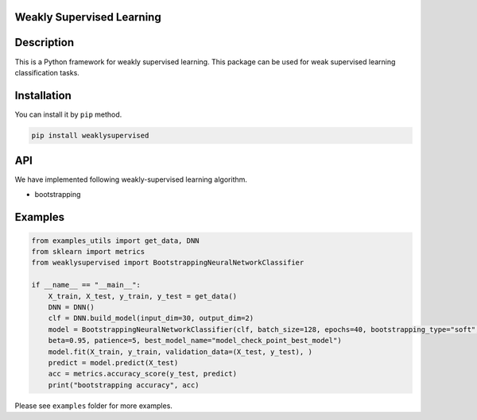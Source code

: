 Weakly Supervised Learning
==========================

Description
===========

This is a Python framework for weakly supervised learning. This package
can be used for weak supervised learning classification tasks.

Installation
============

You can install it by ``pip`` method.

.. code:: python

    pip install weaklysupervised

API
===

We have implemented following weakly-supervised learning algorithm.

-  bootstrapping

Examples
========

.. code:: python

    from examples_utils import get_data, DNN
    from sklearn import metrics
    from weaklysupervised import BootstrappingNeuralNetworkClassifier

    if __name__ == "__main__":
        X_train, X_test, y_train, y_test = get_data()
        DNN = DNN()
        clf = DNN.build_model(input_dim=30, output_dim=2)
        model = BootstrappingNeuralNetworkClassifier(clf, batch_size=128, epochs=40, bootstrapping_type="soft", 
        beta=0.95, patience=5, best_model_name="model_check_point_best_model")
        model.fit(X_train, y_train, validation_data=(X_test, y_test), )
        predict = model.predict(X_test)
        acc = metrics.accuracy_score(y_test, predict)
        print("bootstrapping accuracy", acc)

Please see ``examples`` folder for more examples.
